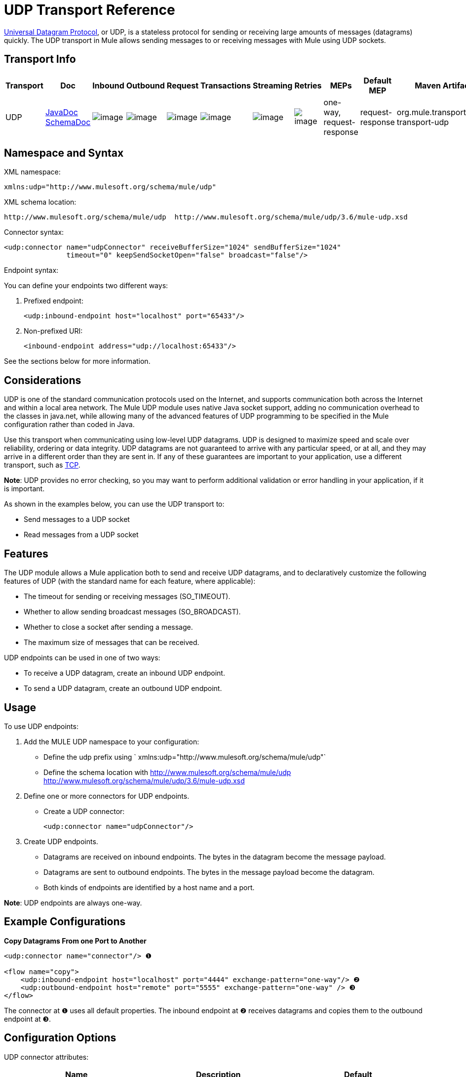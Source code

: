 = UDP Transport Reference

http://en.wikipedia.org/wiki/User_Datagram_Protocol[Universal Datagram Protocol], or UDP, is a stateless protocol for sending or receiving large amounts of messages (datagrams) quickly. The UDP transport in Mule allows sending messages to or receiving messages with Mule using UDP sockets.

== Transport Info

[width="100%",cols="10%,9%,9%,9%,9%,9%,9%,9%,9%,9%,9%",options="header",]
|===
a|
Transport
a|
Doc
a|
Inbound
a|
Outbound
a|
Request
a|
Transactions
a|
Streaming
a|
Retries
a|
MEPs
a|
Default MEP
a|
Maven Artifact
|UDP |http://www.mulesoft.org/docs/site/current3/apidocs/org/mule/transport/udp/package-summary.html[JavaDoc +
] http://www.mulesoft.org/docs/site/current3/schemadocs/namespaces/http_www_mulesoft_org_schema_mule_udp/namespace-overview.html[SchemaDoc] |image:http://www.mulesoft.org/documentation/images/icons/emoticons/check.gif[image] |image:http://www.mulesoft.org/documentation/images/icons/emoticons/check.gif[image] |image:http://www.mulesoft.org/documentation/images/icons/emoticons/check.gif[image] |image:http://www.mulesoft.org/documentation/images/icons/emoticons/error.gif[image] |image:http://www.mulesoft.org/documentation/images/icons/emoticons/check.gif[image] |image:http://www.mulesoft.org/documentation/images/icons/emoticons/error.gif[image] |one-way, request-response |request-response |org.mule.transport:mule-transport-udp
|===

== Namespace and Syntax

XML namespace:

[source]
----
xmlns:udp="http://www.mulesoft.org/schema/mule/udp"
----


XML schema location:

[source]
----
http://www.mulesoft.org/schema/mule/udp  http://www.mulesoft.org/schema/mule/udp/3.6/mule-udp.xsd
----

Connector syntax:

[source]
----
<udp:connector name="udpConnector" receiveBufferSize="1024" sendBufferSize="1024"
               timeout="0" keepSendSocketOpen="false" broadcast="false"/>
----

Endpoint syntax:

You can define your endpoints two different ways:

. Prefixed endpoint:
+
[source]
----
<udp:inbound-endpoint host="localhost" port="65433"/>
----

. Non-prefixed URI:
+
[source]
----
<inbound-endpoint address="udp://localhost:65433"/>
----

See the sections below for more information.

== Considerations

UDP is one of the standard communication protocols used on the Internet, and supports communication both across the Internet and within a local area network. The Mule UDP module uses native Java socket support, adding no communication overhead to the classes in java.net, while allowing many of the advanced features of UDP programming to be specified in the Mule configuration rather than coded in Java.

Use this transport when communicating using low-level UDP datagrams. UDP is designed to maximize speed and scale over reliability, ordering or data integrity. UDP datagrams are not guaranteed to arrive with any particular speed, or at all, and they may arrive in a different order than they are sent in. If any of these guarantees are important to your application, use a different transport, such as link:/docs/display/current/TCP+Transport+Reference[TCP].

*Note*: UDP provides no error checking, so you may want to perform additional validation or error handling in your application, if it is important.

As shown in the examples below, you can use the UDP transport to:

* Send messages to a UDP socket
* Read messages from a UDP socket

== Features

The UDP module allows a Mule application both to send and receive UDP datagrams, and to declaratively customize the following features of UDP (with the standard name for each feature, where applicable):

* The timeout for sending or receiving messages (SO_TIMEOUT).
* Whether to allow sending broadcast messages (SO_BROADCAST).
* Whether to close a socket after sending a message.
* The maximum size of messages that can be received.

UDP endpoints can be used in one of two ways:

* To receive a UDP datagram, create an inbound UDP endpoint.
* To send a UDP datagram, create an outbound UDP endpoint.

== Usage

To use UDP endpoints:

. Add the MULE UDP namespace to your configuration: 
* Define the udp prefix using ` xmlns:udp="http://www.mulesoft.org/schema/mule/udp"`
* Define the schema location with http://www.mulesoft.org/schema/mule/udp http://www.mulesoft.org/schema/mule/udp/3.6/mule-udp.xsd
. Define one or more connectors for UDP endpoints.
* Create a UDP connector:
+
[source]
----
<udp:connector name="udpConnector"/>
----

. Create UDP endpoints. +
* Datagrams are received on inbound endpoints. The bytes in the datagram become the message payload.
* Datagrams are sent to outbound endpoints. The bytes in the message payload become the datagram.
* Both kinds of endpoints are identified by a host name and a port.

*Note*: UDP endpoints are always one-way.

== Example Configurations

*Copy Datagrams From one Port to Another*

[source]
----
<udp:connector name="connector"/> ❶
 
<flow name="copy">
    <udp:inbound-endpoint host="localhost" port="4444" exchange-pattern="one-way"/> ❷
    <udp:outbound-endpoint host="remote" port="5555" exchange-pattern="one-way" /> ❸
</flow>
----

The connector at ❶ uses all default properties. The inbound endpoint at ❷ receives datagrams and copies them to the outbound endpoint at ❸.

== Configuration Options

UDP connector attributes:

[width="100%",cols="34%,33%,33%",options="header",]
|===
|Name |Description |Default
|*broadcast* |Set to true to allow sending to broadcast ports |false
|*keepSendSocketOpen* |Whether to keep the the socket open after sending a message |false
|*receiveBufferSize* |Size of the largest (in bytes) datagram that can be received. |16 Kbytes
|*sendBufferSize* |Size of the network send buffer |16 Kbytes
|*timeout* |Timeout used for both sending and receiving |system default
|===

== Configuration Reference

=== Element Listing

= UDP Transport

The UDP transport enables events to be sent and received as Datagram packets.

== Connector

=== Attributes of <connector...>

[width="100%",cols="20%,20%,20%,20%,20%",options="header",]
|===
|Name |Type |Required |Default |Description
|receiveBufferSize |integer |no |  |The size of the receiving buffer for the socket.
|timeout |long |no |  |The amount of time after which a Send or Receive call will time out.
|sendBufferSize |integer |no |  |The size of the sending buffer for the socket.
|broadcast |boolean |no |  |Whether to enable the socket to send broadcast data.
|keepSendSocketOpen |boolean |no |  |Whether to keep the Sending socket open.
|===

=== Child Elements of <connector...>

[width="100%",cols="34%,33%,33%",options="header",]
|===
|Name |Cardinality |Description
|===

== Inbound endpoint

=== Attributes of <inbound-endpoint...>


[width="100%",cols=",",options="header",]
|===
|Name |Type |Required |Default |Description
|host |string |no | |
|port |port number |no | |
|===

=== Child Elements of <inbound-endpoint...>

[width="100%",cols="34%,33%,33%",options="header",]
|===
|Name |Cardinality |Description
|===

== Outbound endpoint

=== Attributes of <outbound-endpoint...>


[width="100%",cols=",",options="header",]
|===
|Name |Type |Required |Default |Description
|host |string |no | |
|port |port number |no | |
|===

=== Child Elements of <outbound-endpoint...>

[width="100%",cols="34%,33%,33%",options="header",]
|===
|Name |Cardinality |Description
|===

== Endpoint

=== Attributes of <endpoint...>

[width="100%",cols=",",options="header",]
|===
|Name |Type |Required |Default |Description
|host |string |no | |
|port |port number |no | |
|===

=== Child Elements of <endpoint...>

[width="100%",cols="34%,33%,33%",options="header",]
|===
|Name |Cardinality |Description
|===

== Schema

Namespace "http://www.mulesoft.org/schema/mule/udp"

Targeting Schemas (1):

link:../../schemas/mule-udp_xsd/schema-overview.html[mule-udp.xsd]

Targeting Components:

4 link:#a1[global elements], 4 link:#a2[complexTypes], 1 link:#a3[attribute group]


[width=",",cols="50%,50%,",options="header",]
|===
2.+|Schema Summary |link:../../schemas/mule-udp_xsd/schema-overview.html[mule-udp.xsd]  a|The UDP transport enables events to be sent and received as Datagram packets.

**** Target Namespace:
+
link:namespace-overview.html[http://www.mulesoft.org/schema/mule/udp]

**** Defined Components:
+
4 link:../../schemas/mule-udp_xsd/schema-overview.html#a1[global elements], 4 link:../../schemas/mule-udp_xsd/schema-overview.html#a2[complexTypes], 1 link:../../schemas/mule-udp_xsd/schema-overview.html#a3[attribute group]

**** Default Namespace-Qualified Form:
+
Local Elements: qualified; Local Attributes: unqualified

**** Schema Location:
+
http://www.mulesoft.org/schema/mule/udp/3.3/mule-udp.xsd; see link:../../schemas/mule-udp_xsd/schema-overview.html#xml_source[XML source]

**** Imports Schemas (3):
+
link:../../schemas/mule-schemadoc_xsd/schema-overview.html[mule-schemadoc.xsd], link:../../schemas/mule_xsd/schema-overview.html[mule.xsd], link:../../schemas/xml_xsd/schema-overview.html[xml.xsd]

**** Imported by Schemas (2):
+
_mule-all-included.xsd, link:../../schemas/mule-multicast_xsd/schema-overview.html[mule-multicast.xsd]
|===

[width=",",cols="50%,50%,",options="header",]
|===
|All Element Summary |
a|link:../../schemas/mule-udp_xsd/elements/connector.html[connector]

a|Type: link:../../schemas/mule-udp_xsd/complexTypes/udpConnectorType.html[udpConnectorType]

Content: complex, 9 attributes, attr. link:../../schemas/mule-udp_xsd/complexTypes/annotatedType.html#a5[wildcard], 6 elements

Subst.Gr: may substitute for element link:../../schemas/mule-udp_xsd/elements/abstract-global-endpoint.html[mule:abstract-connector]

Defined: globally in link:../../schemas/mule-udp_xsd/schema-overview.html[mule-udp.xsd]; see link:../../schemas/mule-udp_xsd/elements/connector.html#xml_source[XML source]

Used:never

|
link:../../schemas/mule-udp_xsd/complexTypes/globalEndpointType.html[endpoint]

a|Type: link:../../schemas/mule-udp_xsd/complexTypes/globalEndpointType.html[globalEndpointType]

Content: complex, 13 attributes, attr. link:../../schemas/mule-udp_xsd/complexTypes/annotatedType.html#a5[wildcard], 16 elements

Subst.Gr: may substitute for element link:../../schemas/mule-udp_xsd/elements/abstract-global-endpoint.html[mule:abstract-global-endpoint]

Defined: globally in link:../../schemas/mule-udp_xsd/schema-overview.html[mule-udp.xsd]; see link:../../schemas/mule-udp_xsd/elements/connector.html#xml_source[XML source]

Used: never

|link:../../schemas/mule-udp_xsd/elements/inbound-endpoint.html[inbound-endpoint]

a|Type:
link:../../schemas/mule-udp_xsd/complexTypes/inboundEndpointType.html[inboundEndpointType]

Content: complex, 13 attributes, attr. link:../../schemas/mule-udp_xsd/complexTypes/annotatedType.html#a5[wildcard], 16 elements

Subst.Gr: may substitute for element link:../../schemas/mule-udp_xsd/elements/abstract-global-endpoint.html[mule:abstract-global-connector]

Defined: globally in link:../../schemas/mule-udp_xsd/schema-overview.html[mule-udp.xsd]; see link:../../schemas/mule-udp_xsd/elements/connector.html#xml_source[XML source]

Used: never

a|link:../../schemas/mule-udp_xsd/elements/outbound-endpoint.html[outbound-endpoint]

a|Type: link:../../schemas/mule-udp_xsd/complexTypes/outboundEndpointType.html[outboundEndpointType]

Content: complex, 13 attributes, attr. link:../../schemas/mule_xsd/complexTypes/annotatedType.html#a5[wildcard], 16 elements

Subst.Gr: may substitute for element link:../../schemas/mule_xsd/elements/abstract-outbound-endpoint.html[mule:abstract-outbound-endpoint]

Defined: globally in link:../../schemas/mule-udp_xsd/schema-overview.html[mule-udp.xsd]; see link:../../schemas/mule-udp_xsd/elements/endpoint.html#xml_source[XML source]

Used: never
|===


[width=",",cols="50%,50%,",options="header",]
|===
|Complex Type Summary |
a|link:../../schemas/mule-udp_xsd/complexTypes/globalEndpointType.html[globalEndpointType]

a|Content: complex, 13 attributes, attr. link:../../schemas/mule_xsd/complexTypes/annotatedType.html#a5[wildcard], 16 elements

Defined: globally in link:../../schemas/mule-udp_xsd/schema-overview.html[mule-udp.xsd]; see link:../../schemas/mule-udp_xsd/elements/inbound-endpoint.html#xml_source[XML source]

Used: at 1 link:../../schemas/mule-udp_xsd/complexTypes/globalEndpointType.html#a3[location]

a|link:../../schemas/mule-udp_xsd/complexTypes/inboundEndpointType.html[inboundEndpointType]

a|Content: complex, 13 attributes, attr. link:../../schemas/mule_xsd/complexTypes/annotatedType.html#a5[wildcard], 16 elements

Defined: globally in link:../../schemas/mule-udp_xsd/schema-overview.html[mule-udp.xsd]; see link:../../schemas/mule-udp_xsd/elements/inbound-endpoint.html#xml_source[XML source]

Used: at 1 link:../../schemas/mule-udp_xsd/complexTypes/globalEndpointType.html#a3[location]

a|
link:../../schemas/mule-udp_xsd/complexTypes/outboundEndpointType.html[outboundEndpointType]

a|Content: complex, 13 attributes, attr. link:../../schemas/mule_xsd/complexTypes/annotatedType.html#a5[wildcard], 16 elements

Defined: globally in link:../../schemas/mule-udp_xsd/schema-overview.html[mule-udp.xsd]; see link:../../schemas/mule-udp_xsd/elements/inbound-endpoint.html#xml_source[XML source]

Used: at 1 link:../../schemas/mule-udp_xsd/complexTypes/globalEndpointType.html#a3[location]

a|link:../../schemas/mule-udp_xsd/complexTypes/udpConnectorType.html[udpConnectorType]

a|Content: complex, 9 attributes, attr. link:../../schemas/mule_xsd/complexTypes/annotatedType.html#a5[wildcard], 6 elements

Defined: globally in link:../../schemas/mule-udp_xsd/schema-overview.html[mule-udp.xsd]; see link:../../schemas/mule-udp_xsd/elements/inbound-endpoint.html#xml_source[XML source]

Includes: definition of 5 link:../../schemas/mule_xsd/complexTypes/udpConnectorType.html#a6[attributes]

Used: at 2 link:../../schemas/mule-udp_xsd/complexTypes/globalEndpointType.html#a3[location]
|===


[width=",",cols="50%,50%,",options="header",]
|===
|Attribute Group Summary |
|
link:../../schemas/mule-udp_xsd/attributeGroups/addressAttributes.html[addressAttributes]

a|Content: 2 link:../../schemas/mule-udp_xsd/schema-overview.html[attributes]

Defined: globally in link:../../schemas/mule-udp_xsd/schema-overview.html[mule-udp.xsd]; see link:../../schemas/mule-udp_xsd/elements/inbound-endpoint.html#xml_source[XML source]

Includes: definition of 2 link:../../schemas/mule_xsd/complexTypes/udpConnectorType.html#a6[attributes]

Used: at 3 link:../../schemas/mule-udp_xsd/complexTypes/globalEndpointType.html#a3[location]
|===

XML schema documentation generated with http://www.filigris.com/products/docflex_xml/#docflex-xml-re[DocFlex/XML RE] 1.8.5 using http://www.filigris.com/products/docflex_xml/xsddoc/[DocFlex/XML XSDDoc] 2.5.0 template set. All content model diagrams generated by http://www.altova.com/xmlspy[Altova XMLSpy] via http://www.filigris.com/products/docflex_xml/integrations/xmlspy/[DocFlex/XML XMLSpy Integration].

== Javadoc API Reference

The Javadoc for this module can be found here:

http://www.mulesoft.org/docs/site/current/apidocs/org/mule/transport/udp/package-summary.html[UDP]

== Maven

The UDP Module can be included with the following dependency:

[source]
----
<dependency>
  <groupId>org.mule.transports</groupId>
  <artifactId>mule-transport-udp</artifactId>
  <version>3.6.0</version>
</dependency>
----


== Notes

Before Mule 3.1.1, there were two different attributes for setting timeout on UDP connectors, `sendTimeout` and `receiveTimeout`. It was necessary to set them to the same value.
